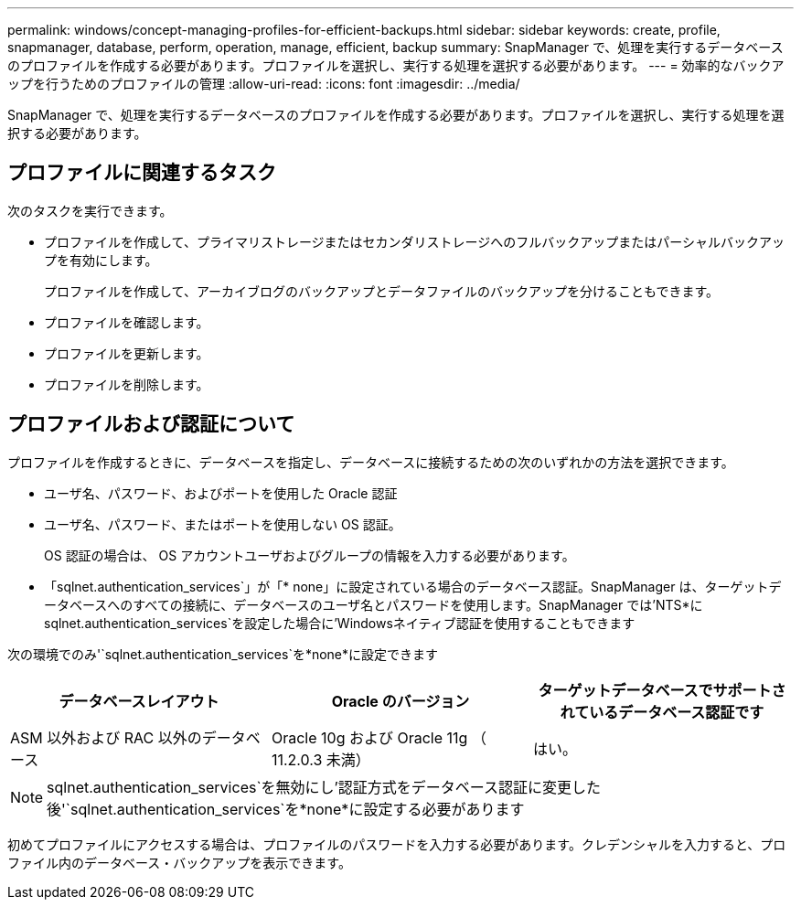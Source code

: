 ---
permalink: windows/concept-managing-profiles-for-efficient-backups.html 
sidebar: sidebar 
keywords: create, profile, snapmanager, database, perform, operation, manage, efficient, backup 
summary: SnapManager で、処理を実行するデータベースのプロファイルを作成する必要があります。プロファイルを選択し、実行する処理を選択する必要があります。 
---
= 効率的なバックアップを行うためのプロファイルの管理
:allow-uri-read: 
:icons: font
:imagesdir: ../media/


[role="lead"]
SnapManager で、処理を実行するデータベースのプロファイルを作成する必要があります。プロファイルを選択し、実行する処理を選択する必要があります。



== プロファイルに関連するタスク

次のタスクを実行できます。

* プロファイルを作成して、プライマリストレージまたはセカンダリストレージへのフルバックアップまたはパーシャルバックアップを有効にします。
+
プロファイルを作成して、アーカイブログのバックアップとデータファイルのバックアップを分けることもできます。

* プロファイルを確認します。
* プロファイルを更新します。
* プロファイルを削除します。




== プロファイルおよび認証について

プロファイルを作成するときに、データベースを指定し、データベースに接続するための次のいずれかの方法を選択できます。

* ユーザ名、パスワード、およびポートを使用した Oracle 認証
* ユーザ名、パスワード、またはポートを使用しない OS 認証。
+
OS 認証の場合は、 OS アカウントユーザおよびグループの情報を入力する必要があります。

* 「sqlnet.authentication_services`」が「* none」に設定されている場合のデータベース認証。SnapManager は、ターゲットデータベースへのすべての接続に、データベースのユーザ名とパスワードを使用します。SnapManager では'NTS*にsqlnet.authentication_services`を設定した場合に'Windowsネイティブ認証を使用することもできます


次の環境でのみ'`sqlnet.authentication_services`を*none*に設定できます

|===
| データベースレイアウト | Oracle のバージョン | ターゲットデータベースでサポートされているデータベース認証です 


 a| 
ASM 以外および RAC 以外のデータベース
 a| 
Oracle 10g および Oracle 11g （ 11.2.0.3 未満）
 a| 
はい。

|===
[NOTE]
====
sqlnet.authentication_services`を無効にし'認証方式をデータベース認証に変更した後'`sqlnet.authentication_services`を*none*に設定する必要があります

====
初めてプロファイルにアクセスする場合は、プロファイルのパスワードを入力する必要があります。クレデンシャルを入力すると、プロファイル内のデータベース・バックアップを表示できます。
